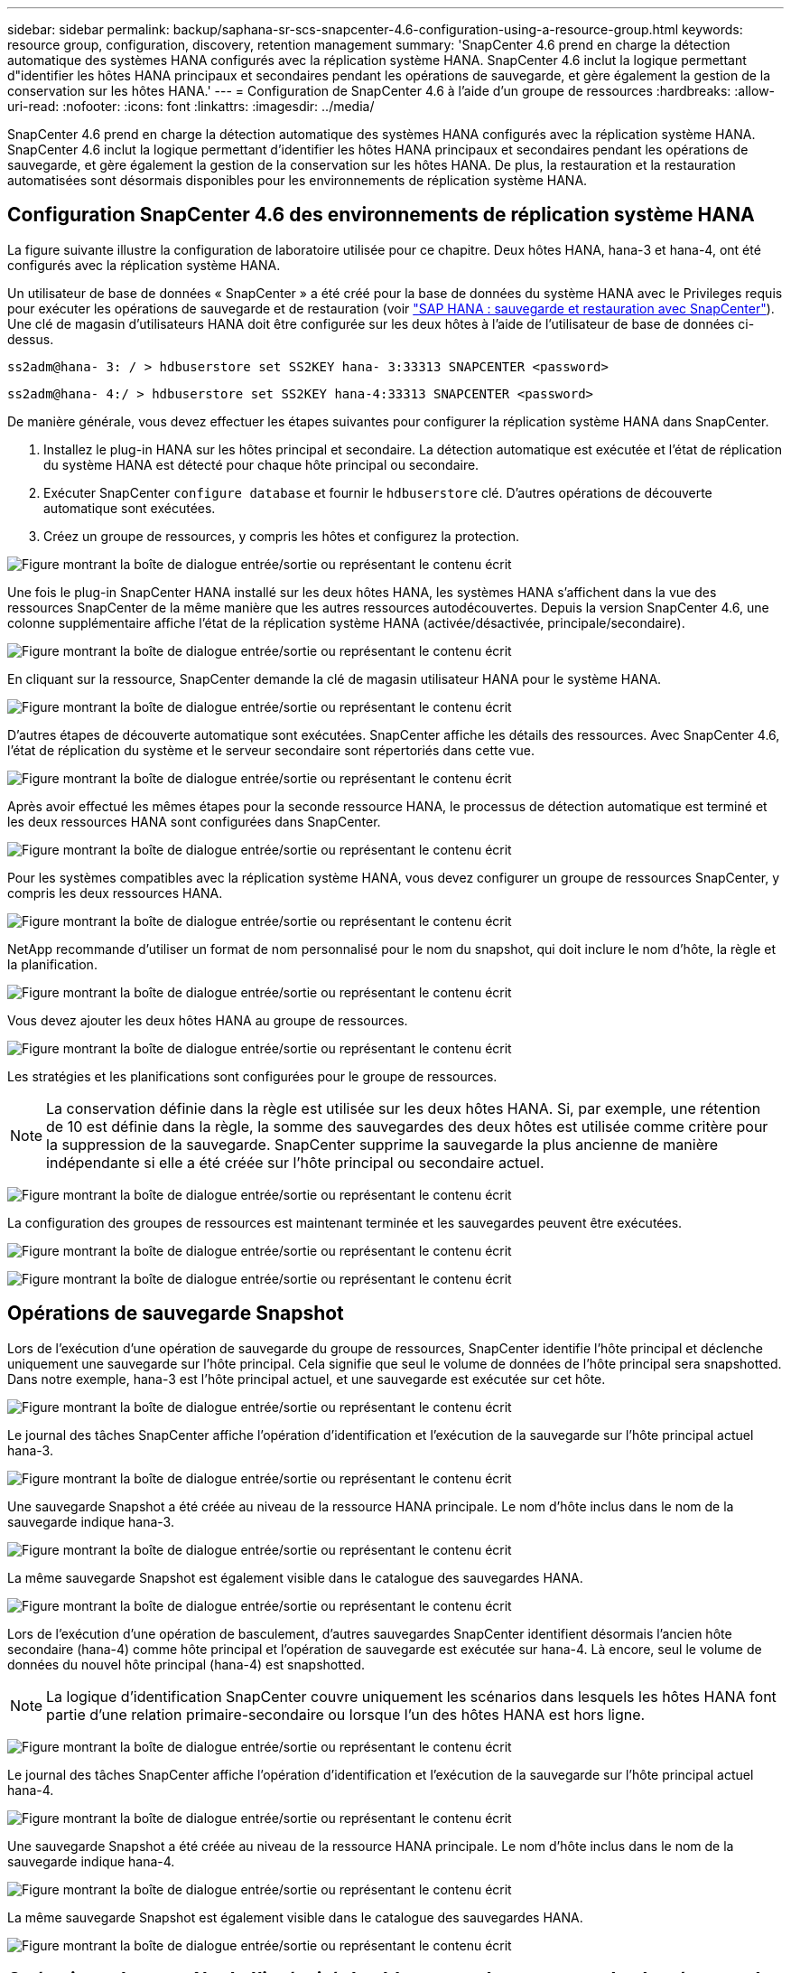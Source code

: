---
sidebar: sidebar 
permalink: backup/saphana-sr-scs-snapcenter-4.6-configuration-using-a-resource-group.html 
keywords: resource group, configuration, discovery, retention management 
summary: 'SnapCenter 4.6 prend en charge la détection automatique des systèmes HANA configurés avec la réplication système HANA. SnapCenter 4.6 inclut la logique permettant d"identifier les hôtes HANA principaux et secondaires pendant les opérations de sauvegarde, et gère également la gestion de la conservation sur les hôtes HANA.' 
---
= Configuration de SnapCenter 4.6 à l'aide d'un groupe de ressources
:hardbreaks:
:allow-uri-read: 
:nofooter: 
:icons: font
:linkattrs: 
:imagesdir: ../media/


[role="lead"]
SnapCenter 4.6 prend en charge la détection automatique des systèmes HANA configurés avec la réplication système HANA. SnapCenter 4.6 inclut la logique permettant d'identifier les hôtes HANA principaux et secondaires pendant les opérations de sauvegarde, et gère également la gestion de la conservation sur les hôtes HANA. De plus, la restauration et la restauration automatisées sont désormais disponibles pour les environnements de réplication système HANA.



== Configuration SnapCenter 4.6 des environnements de réplication système HANA

La figure suivante illustre la configuration de laboratoire utilisée pour ce chapitre. Deux hôtes HANA, hana-3 et hana-4, ont été configurés avec la réplication système HANA.

Un utilisateur de base de données « SnapCenter » a été créé pour la base de données du système HANA avec le Privileges requis pour exécuter les opérations de sauvegarde et de restauration (voir link:saphana-br-scs-overview.html["SAP HANA : sauvegarde et restauration avec SnapCenter"^]). Une clé de magasin d'utilisateurs HANA doit être configurée sur les deux hôtes à l'aide de l'utilisateur de base de données ci-dessus.

....
ss2adm@hana- 3: / > hdbuserstore set SS2KEY hana- 3:33313 SNAPCENTER <password>
....
....
ss2adm@hana- 4:/ > hdbuserstore set SS2KEY hana-4:33313 SNAPCENTER <password>
....
De manière générale, vous devez effectuer les étapes suivantes pour configurer la réplication système HANA dans SnapCenter.

. Installez le plug-in HANA sur les hôtes principal et secondaire. La détection automatique est exécutée et l'état de réplication du système HANA est détecté pour chaque hôte principal ou secondaire.
. Exécuter SnapCenter `configure database` et fournir le `hdbuserstore` clé. D'autres opérations de découverte automatique sont exécutées.
. Créez un groupe de ressources, y compris les hôtes et configurez la protection.


image:saphana-sr-scs-image6.png["Figure montrant la boîte de dialogue entrée/sortie ou représentant le contenu écrit"]

Une fois le plug-in SnapCenter HANA installé sur les deux hôtes HANA, les systèmes HANA s'affichent dans la vue des ressources SnapCenter de la même manière que les autres ressources autodécouvertes. Depuis la version SnapCenter 4.6, une colonne supplémentaire affiche l'état de la réplication système HANA (activée/désactivée, principale/secondaire).

image:saphana-sr-scs-image7.png["Figure montrant la boîte de dialogue entrée/sortie ou représentant le contenu écrit"]

En cliquant sur la ressource, SnapCenter demande la clé de magasin utilisateur HANA pour le système HANA.

image:saphana-sr-scs-image8.png["Figure montrant la boîte de dialogue entrée/sortie ou représentant le contenu écrit"]

D'autres étapes de découverte automatique sont exécutées. SnapCenter affiche les détails des ressources. Avec SnapCenter 4.6, l'état de réplication du système et le serveur secondaire sont répertoriés dans cette vue.

image:saphana-sr-scs-image9.png["Figure montrant la boîte de dialogue entrée/sortie ou représentant le contenu écrit"]

Après avoir effectué les mêmes étapes pour la seconde ressource HANA, le processus de détection automatique est terminé et les deux ressources HANA sont configurées dans SnapCenter.

image:saphana-sr-scs-image10.png["Figure montrant la boîte de dialogue entrée/sortie ou représentant le contenu écrit"]

Pour les systèmes compatibles avec la réplication système HANA, vous devez configurer un groupe de ressources SnapCenter, y compris les deux ressources HANA.

image:saphana-sr-scs-image11.png["Figure montrant la boîte de dialogue entrée/sortie ou représentant le contenu écrit"]

NetApp recommande d'utiliser un format de nom personnalisé pour le nom du snapshot, qui doit inclure le nom d'hôte, la règle et la planification.

image:saphana-sr-scs-image12.png["Figure montrant la boîte de dialogue entrée/sortie ou représentant le contenu écrit"]

Vous devez ajouter les deux hôtes HANA au groupe de ressources.

image:saphana-sr-scs-image13.png["Figure montrant la boîte de dialogue entrée/sortie ou représentant le contenu écrit"]

Les stratégies et les planifications sont configurées pour le groupe de ressources.


NOTE: La conservation définie dans la règle est utilisée sur les deux hôtes HANA. Si, par exemple, une rétention de 10 est définie dans la règle, la somme des sauvegardes des deux hôtes est utilisée comme critère pour la suppression de la sauvegarde. SnapCenter supprime la sauvegarde la plus ancienne de manière indépendante si elle a été créée sur l'hôte principal ou secondaire actuel.

image:saphana-sr-scs-image14.png["Figure montrant la boîte de dialogue entrée/sortie ou représentant le contenu écrit"]

La configuration des groupes de ressources est maintenant terminée et les sauvegardes peuvent être exécutées.

image:saphana-sr-scs-image15.png["Figure montrant la boîte de dialogue entrée/sortie ou représentant le contenu écrit"]

image:saphana-sr-scs-image16.png["Figure montrant la boîte de dialogue entrée/sortie ou représentant le contenu écrit"]



== Opérations de sauvegarde Snapshot

Lors de l'exécution d'une opération de sauvegarde du groupe de ressources, SnapCenter identifie l'hôte principal et déclenche uniquement une sauvegarde sur l'hôte principal. Cela signifie que seul le volume de données de l'hôte principal sera snapshotted. Dans notre exemple, hana-3 est l'hôte principal actuel, et une sauvegarde est exécutée sur cet hôte.

image:saphana-sr-scs-image17.png["Figure montrant la boîte de dialogue entrée/sortie ou représentant le contenu écrit"]

Le journal des tâches SnapCenter affiche l'opération d'identification et l'exécution de la sauvegarde sur l'hôte principal actuel hana-3.

image:saphana-sr-scs-image18.png["Figure montrant la boîte de dialogue entrée/sortie ou représentant le contenu écrit"]

Une sauvegarde Snapshot a été créée au niveau de la ressource HANA principale. Le nom d'hôte inclus dans le nom de la sauvegarde indique hana-3.

image:saphana-sr-scs-image19.png["Figure montrant la boîte de dialogue entrée/sortie ou représentant le contenu écrit"]

La même sauvegarde Snapshot est également visible dans le catalogue des sauvegardes HANA.

image:saphana-sr-scs-image20.png["Figure montrant la boîte de dialogue entrée/sortie ou représentant le contenu écrit"]

Lors de l'exécution d'une opération de basculement, d'autres sauvegardes SnapCenter identifient désormais l'ancien hôte secondaire (hana-4) comme hôte principal et l'opération de sauvegarde est exécutée sur hana-4. Là encore, seul le volume de données du nouvel hôte principal (hana-4) est snapshotted.


NOTE: La logique d'identification SnapCenter couvre uniquement les scénarios dans lesquels les hôtes HANA font partie d'une relation primaire-secondaire ou lorsque l'un des hôtes HANA est hors ligne.

image:saphana-sr-scs-image21.png["Figure montrant la boîte de dialogue entrée/sortie ou représentant le contenu écrit"]

Le journal des tâches SnapCenter affiche l'opération d'identification et l'exécution de la sauvegarde sur l'hôte principal actuel hana-4.

image:saphana-sr-scs-image22.png["Figure montrant la boîte de dialogue entrée/sortie ou représentant le contenu écrit"]

Une sauvegarde Snapshot a été créée au niveau de la ressource HANA principale. Le nom d'hôte inclus dans le nom de la sauvegarde indique hana-4.

image:saphana-sr-scs-image23.png["Figure montrant la boîte de dialogue entrée/sortie ou représentant le contenu écrit"]

La même sauvegarde Snapshot est également visible dans le catalogue des sauvegardes HANA.

image:saphana-sr-scs-image24.png["Figure montrant la boîte de dialogue entrée/sortie ou représentant le contenu écrit"]



== Opérations de contrôle de l'intégrité des blocs avec les sauvegardes basées sur des fichiers

SnapCenter 4.6 utilise la même logique que celle décrite pour les opérations de sauvegarde de Snapshot dans le cadre des opérations de vérification de l'intégrité des blocs avec des sauvegardes basées sur des fichiers. SnapCenter identifie l'hôte HANA principal actuel et exécute la sauvegarde basée sur les fichiers pour cet hôte. La gestion de la conservation s'effectue également sur les deux hôtes, de sorte que la sauvegarde la plus ancienne soit supprimée, quel que soit l'hôte utilisé actuellement comme système primaire.



== Réplication SnapVault

Pour permettre des opérations de sauvegarde transparentes sans interaction manuelle en cas de basculement et quel hôte HANA est actuellement l'hôte primaire, vous devez configurer une relation SnapVault pour les volumes de données des deux hôtes. SnapCenter exécute une opération de mise à jour SnapVault pour l'hôte principal actuel à chaque sauvegarde.


NOTE: Si un basculement vers l'hôte secondaire n'est pas effectué pendant une longue période, le nombre de blocs modifiés pour la première mise à jour SnapVault sur l'hôte secondaire sera élevé.

La gestion des durées de conservation de la cible SnapVault est gérée en dehors de SnapCenter par ONTAP, la conservation ne peut pas être gérée entre les deux hôtes HANA. Les sauvegardes créées avant le basculement ne sont donc pas supprimées avec les opérations de sauvegarde de l'ancien système secondaire. Ces sauvegardes restent tant que l'ancien système primaire n'est pas de nouveau primaire. Pour ne pas bloquer la gestion des durées de conservation des sauvegardes des journaux, ces sauvegardes doivent être supprimées manuellement au niveau de la cible SnapVault ou dans le catalogue de sauvegardes HANA.


NOTE: Un nettoyage de toutes les copies SnapVault Snapshot n'est pas possible, car une copie Snapshot est bloquée en tant que point de synchronisation. Si vous devez également supprimer la dernière copie Snapshot, la relation de réplication SnapVault doit être supprimée. Dans ce cas, NetApp recommande de supprimer les sauvegardes du catalogue de sauvegardes HANA pour débloquer la gestion de la conservation des sauvegardes de journaux.

image:saphana-sr-scs-image25.png["Figure montrant la boîte de dialogue entrée/sortie ou représentant le contenu écrit"]



== La gestion de la conservation

SnapCenter 4.6 gère la conservation pour les sauvegardes Snapshot, les opérations de contrôle de l'intégrité des blocs, les entrées du catalogue de sauvegardes HANA et les sauvegardes de journaux (s'ils ne sont pas désactivés) entre les deux hôtes HANA, ce qui n'importe quel hôte est actuellement principal ou secondaire. Les sauvegardes (données et journaux) et les entrées du catalogue HANA sont supprimées en fonction de la conservation définie, que la suppression soit nécessaire sur l'hôte principal ou secondaire actuel. En d'autres termes, aucune interaction manuelle n'est requise si une opération de basculement est effectuée et/ou si la réplication est configurée dans l'autre direction.

Si la réplication SnapVault fait partie de la stratégie de protection des données, une interaction manuelle est requise pour des scénarios spécifiques, comme décrit dans la section link:#snapvault-replication["Réplication SnapVault"]



== Restauration et reprise

La figure suivante représente un scénario dans lequel plusieurs sauvegardes Snapshot ont été exécutées sur les deux sites. Avec le statut actuel, l'hôte hana-3 est l'hôte principal et la dernière sauvegarde est T4, qui a été créée à l'hôte hana-3. Si vous devez effectuer une opération de restauration et de récupération, les sauvegardes T1 et T4 sont disponibles pour la restauration et la récupération dans SnapCenter. Les sauvegardes, qui ont été créées sur l'hôte hana-4 (T2, T3), ne peuvent pas être restaurées à l'aide de SnapCenter. Ces sauvegardes doivent être copiées manuellement vers le volume de données hana-3 à des fins de restauration.

image:saphana-sr-scs-image26.png["Figure montrant la boîte de dialogue entrée/sortie ou représentant le contenu écrit"]

Les opérations de restauration et de récupération d'une configuration de groupes de ressources SnapCenter 4.6 sont identiques à celles d'une configuration de réplication non système autodécouverte. Toutes les options de restauration et de récupération automatisée sont disponibles. Pour plus de détails, voir le rapport technique link:saphana-br-scs-overview.html["Tr-4614 : sauvegarde et restauration SAP HANA avec SnapCenter"^].

Une opération de restauration à partir d'une sauvegarde créée sur l'autre hôte est décrite dans la section link:saphana-sr-scs-restore-and-recovery-from-a-backup-created-at-the-other-host.html["Restauration à partir d'une sauvegarde créée sur l'autre hôte"].
